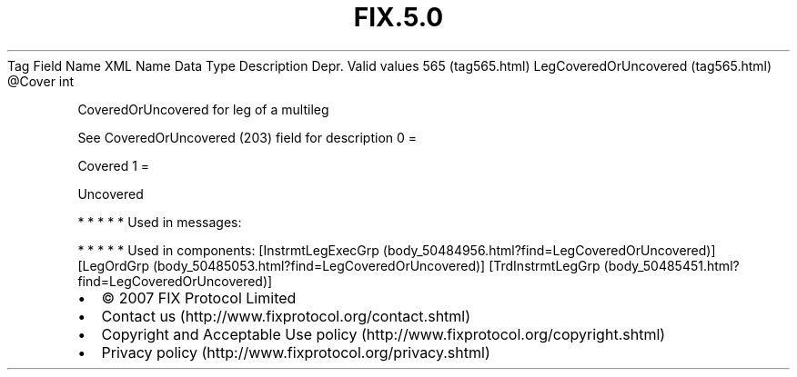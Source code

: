 .TH FIX.5.0 "" "" "Tag #565"
Tag
Field Name
XML Name
Data Type
Description
Depr.
Valid values
565 (tag565.html)
LegCoveredOrUncovered (tag565.html)
\@Cover
int
.PP
CoveredOrUncovered for leg of a multileg
.PP
See CoveredOrUncovered (203) field for description
0
=
.PP
Covered
1
=
.PP
Uncovered
.PP
   *   *   *   *   *
Used in messages:
.PP
   *   *   *   *   *
Used in components:
[InstrmtLegExecGrp (body_50484956.html?find=LegCoveredOrUncovered)]
[LegOrdGrp (body_50485053.html?find=LegCoveredOrUncovered)]
[TrdInstrmtLegGrp (body_50485451.html?find=LegCoveredOrUncovered)]

.PD 0
.P
.PD

.PP
.PP
.IP \[bu] 2
© 2007 FIX Protocol Limited
.IP \[bu] 2
Contact us (http://www.fixprotocol.org/contact.shtml)
.IP \[bu] 2
Copyright and Acceptable Use policy (http://www.fixprotocol.org/copyright.shtml)
.IP \[bu] 2
Privacy policy (http://www.fixprotocol.org/privacy.shtml)
